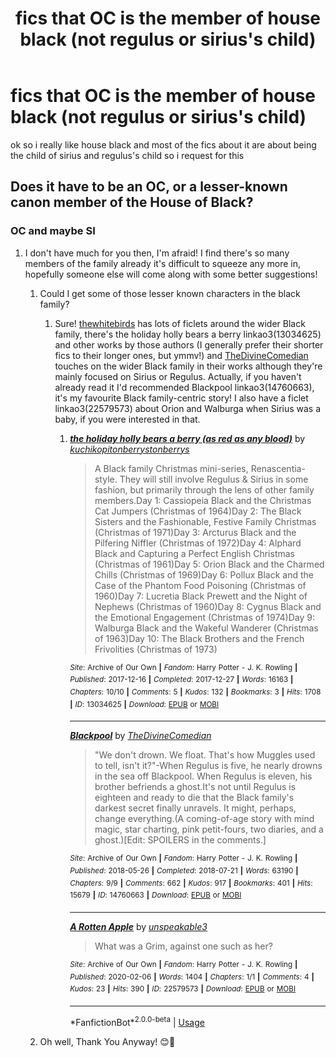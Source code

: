 #+TITLE: fics that OC is the member of house black (not regulus or sirius's child)

* fics that OC is the member of house black (not regulus or sirius's child)
:PROPERTIES:
:Author: NateDickinson19
:Score: 2
:DateUnix: 1596379829.0
:DateShort: 2020-Aug-02
:FlairText: Request
:END:
ok so i really like house black and most of the fics about it are about being the child of sirius and regulus's child so i request for this


** Does it have to be an OC, or a lesser-known canon member of the House of Black?
:PROPERTIES:
:Author: unspeakable3
:Score: 1
:DateUnix: 1596380348.0
:DateShort: 2020-Aug-02
:END:

*** OC and maybe SI
:PROPERTIES:
:Author: NateDickinson19
:Score: 2
:DateUnix: 1596381795.0
:DateShort: 2020-Aug-02
:END:

**** I don't have much for you then, I'm afraid! I find there's so many members of the family already it's difficult to squeeze any more in, hopefully someone else will come along with some better suggestions!
:PROPERTIES:
:Author: unspeakable3
:Score: 1
:DateUnix: 1596382006.0
:DateShort: 2020-Aug-02
:END:

***** Could I get some of those lesser known characters in the black family?
:PROPERTIES:
:Author: Garanar
:Score: 2
:DateUnix: 1596413388.0
:DateShort: 2020-Aug-03
:END:

****** Sure! [[https://archiveofourown.org/users/thewhitebirds/pseuds/thewhitebirds/works?fandom_id=136512][thewhitebirds]] has lots of ficlets around the wider Black family, there's the holiday holly bears a berry linkao3(13034625) and other works by those authors (I generally prefer their shorter fics to their longer ones, but ymmv!) and [[https://archiveofourown.org/users/TheDivineComedian/pseuds/TheDivineComedian/works?fandom_id=136512][TheDivineComedian]] touches on the wider Black family in their works although they're mainly focused on Sirius or Regulus. Actually, if you haven't already read it I'd recommended Blackpool linkao3(14760663), it's my favourite Black family-centric story! I also have a ficlet linkao3(22579573) about Orion and Walburga when Sirius was a baby, if you were interested in that.
:PROPERTIES:
:Author: unspeakable3
:Score: 1
:DateUnix: 1596448197.0
:DateShort: 2020-Aug-03
:END:

******* [[https://archiveofourown.org/works/13034625][*/the holiday holly bears a berry (as red as any blood)/*]] by [[https://www.archiveofourown.org/users/kuchikopi/pseuds/kuchikopi/users/tonberrys/pseuds/tonberrys/users/tonberrys/pseuds/tonberrys][/kuchikopitonberrystonberrys/]]

#+begin_quote
  A Black family Christmas mini-series, Renascentia-style. They will still involve Regulus & Sirius in some fashion, but primarily through the lens of other family members.Day 1: Cassiopeia Black and the Christmas Cat Jumpers (Christmas of 1964)Day 2: The Black Sisters and the Fashionable, Festive Family Christmas (Christmas of 1971)Day 3: Arcturus Black and the Pilfering Niffler (Christmas of 1972)Day 4: Alphard Black and Capturing a Perfect English Christmas (Christmas of 1961)Day 5: Orion Black and the Charmed Chills (Christmas of 1969)Day 6: Pollux Black and the Case of the Phantom Food Poisoning (Christmas of 1960)Day 7: Lucretia Black Prewett and the Night of Nephews (Christmas of 1960)Day 8: Cygnus Black and the Emotional Engagement (Christmas of 1974)Day 9: Walburga Black and the Wakeful Wanderer (Christmas of 1963)Day 10: The Black Brothers and the French Frivolities (Christmas of 1973)
#+end_quote

^{/Site/:} ^{Archive} ^{of} ^{Our} ^{Own} ^{*|*} ^{/Fandom/:} ^{Harry} ^{Potter} ^{-} ^{J.} ^{K.} ^{Rowling} ^{*|*} ^{/Published/:} ^{2017-12-16} ^{*|*} ^{/Completed/:} ^{2017-12-27} ^{*|*} ^{/Words/:} ^{16163} ^{*|*} ^{/Chapters/:} ^{10/10} ^{*|*} ^{/Comments/:} ^{5} ^{*|*} ^{/Kudos/:} ^{132} ^{*|*} ^{/Bookmarks/:} ^{3} ^{*|*} ^{/Hits/:} ^{1708} ^{*|*} ^{/ID/:} ^{13034625} ^{*|*} ^{/Download/:} ^{[[https://archiveofourown.org/downloads/13034625/the%20holiday%20holly%20bears.epub?updated_at=1540697765][EPUB]]} ^{or} ^{[[https://archiveofourown.org/downloads/13034625/the%20holiday%20holly%20bears.mobi?updated_at=1540697765][MOBI]]}

--------------

[[https://archiveofourown.org/works/14760663][*/Blackpool/*]] by [[https://www.archiveofourown.org/users/TheDivineComedian/pseuds/TheDivineComedian][/TheDivineComedian/]]

#+begin_quote
  "We don't drown. We float. That's how Muggles used to tell, isn't it?"-When Regulus is five, he nearly drowns in the sea off Blackpool. When Regulus is eleven, his brother befriends a ghost.It's not until Regulus is eighteen and ready to die that the Black family's darkest secret finally unravels. It might, perhaps, change everything.(A coming-of-age story with mind magic, star charting, pink petit-fours, two diaries, and a ghost.)[Edit: SPOILERS in the comments.]
#+end_quote

^{/Site/:} ^{Archive} ^{of} ^{Our} ^{Own} ^{*|*} ^{/Fandom/:} ^{Harry} ^{Potter} ^{-} ^{J.} ^{K.} ^{Rowling} ^{*|*} ^{/Published/:} ^{2018-05-26} ^{*|*} ^{/Completed/:} ^{2018-07-21} ^{*|*} ^{/Words/:} ^{63190} ^{*|*} ^{/Chapters/:} ^{9/9} ^{*|*} ^{/Comments/:} ^{662} ^{*|*} ^{/Kudos/:} ^{917} ^{*|*} ^{/Bookmarks/:} ^{401} ^{*|*} ^{/Hits/:} ^{15679} ^{*|*} ^{/ID/:} ^{14760663} ^{*|*} ^{/Download/:} ^{[[https://archiveofourown.org/downloads/14760663/Blackpool.epub?updated_at=1573964468][EPUB]]} ^{or} ^{[[https://archiveofourown.org/downloads/14760663/Blackpool.mobi?updated_at=1573964468][MOBI]]}

--------------

[[https://archiveofourown.org/works/22579573][*/A Rotten Apple/*]] by [[https://www.archiveofourown.org/users/unspeakable3/pseuds/unspeakable3][/unspeakable3/]]

#+begin_quote
  What was a Grim, against one such as her?
#+end_quote

^{/Site/:} ^{Archive} ^{of} ^{Our} ^{Own} ^{*|*} ^{/Fandom/:} ^{Harry} ^{Potter} ^{-} ^{J.} ^{K.} ^{Rowling} ^{*|*} ^{/Published/:} ^{2020-02-06} ^{*|*} ^{/Words/:} ^{1404} ^{*|*} ^{/Chapters/:} ^{1/1} ^{*|*} ^{/Comments/:} ^{4} ^{*|*} ^{/Kudos/:} ^{23} ^{*|*} ^{/Hits/:} ^{390} ^{*|*} ^{/ID/:} ^{22579573} ^{*|*} ^{/Download/:} ^{[[https://archiveofourown.org/downloads/22579573/A%20Rotten%20Apple.epub?updated_at=1580952344][EPUB]]} ^{or} ^{[[https://archiveofourown.org/downloads/22579573/A%20Rotten%20Apple.mobi?updated_at=1580952344][MOBI]]}

--------------

*FanfictionBot*^{2.0.0-beta} | [[https://github.com/tusing/reddit-ffn-bot/wiki/Usage][Usage]]
:PROPERTIES:
:Author: FanfictionBot
:Score: 1
:DateUnix: 1596448215.0
:DateShort: 2020-Aug-03
:END:


***** Oh well, Thank You Anyway! 😊🙏
:PROPERTIES:
:Author: NateDickinson19
:Score: 1
:DateUnix: 1596382153.0
:DateShort: 2020-Aug-02
:END:

